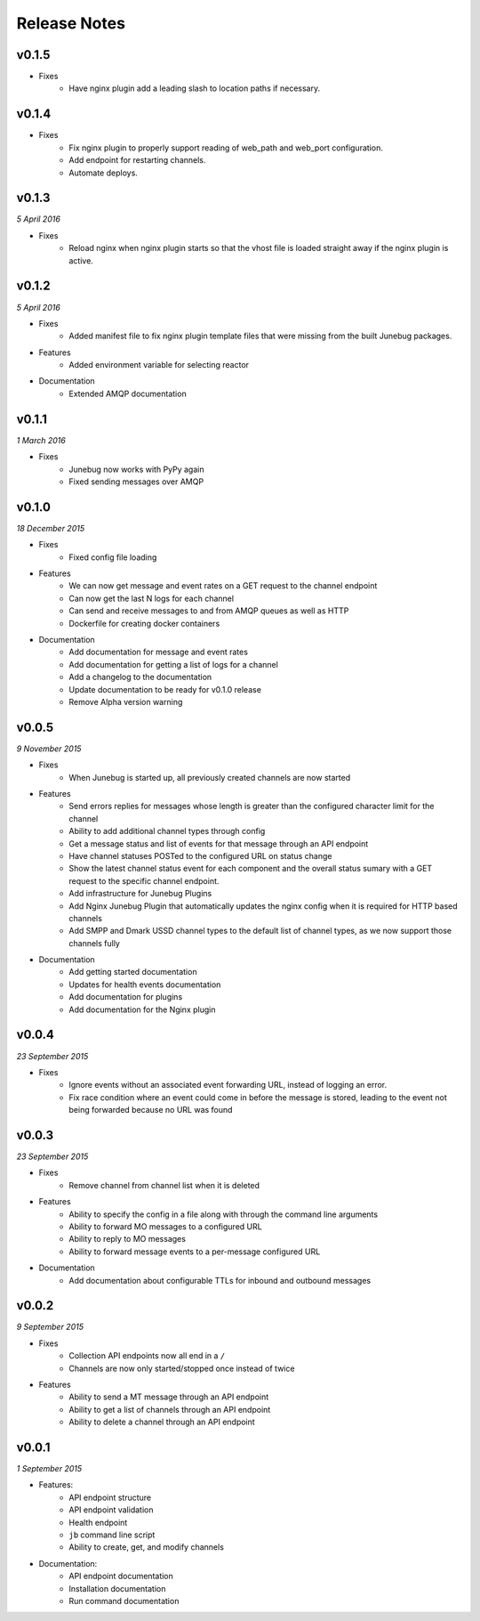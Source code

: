.. _release-notes

Release Notes
=============

v0.1.5
------
.. Pull requests 89

- Fixes
    - Have nginx plugin add a leading slash to location paths if necessary.

v0.1.4
------
.. Pull requests 87, 88, 81

- Fixes
    - Fix nginx plugin to properly support reading of web_path and web_port
      configuration.
    - Add endpoint for restarting channels.
    - Automate deploys.

v0.1.3
------
.. Pull requests 86

*5 April 2016*

- Fixes
    - Reload nginx when nginx plugin starts so that the vhost file is
      loaded straight away if the nginx plugin is active.

v0.1.2
------
.. Pull requests 83, 84, 85

*5 April 2016*

- Fixes
    - Added manifest file to fix nginx plugin template files that were
      missing from the built Junebug packages.

- Features
    - Added environment variable for selecting reactor

- Documentation
    - Extended AMQP documentation

v0.1.1
------
.. Pull requests 80

*1 March 2016*

- Fixes
    - Junebug now works with PyPy again
    - Fixed sending messages over AMQP


v0.1.0
------
.. Pull requests 60,62-79

*18 December 2015*

- Fixes
    - Fixed config file loading

- Features
    - We can now get message and event rates on a GET request to the channel
      endpoint
    - Can now get the last N logs for each channel
    - Can send and receive messages to and from AMQP queues as well as HTTP
    - Dockerfile for creating docker containers

- Documentation
    - Add documentation for message and event rates
    - Add documentation for getting a list of logs for a channel
    - Add a changelog to the documentation
    - Update documentation to be ready for v0.1.0 release
    - Remove Alpha version warning


v0.0.5
------
.. Pull requests 10,19,36-42,44-49,51-54,57-59

*9 November 2015*

- Fixes
    - When Junebug is started up, all previously created channels are now
      started

- Features
    - Send errors replies for messages whose length is greater than the
      configured character limit for the channel
    - Ability to add additional channel types through config
    - Get a message status and list of events for that message through an API
      endpoint
    - Have channel statuses POSTed to the configured URL on status change
    - Show the latest channel status event for each component and the overall
      status sumary with a GET request to the specific channel endpoint.
    - Add infrastructure for Junebug Plugins
    - Add Nginx Junebug Plugin that automatically updates the nginx config
      when it is required for HTTP based channels
    - Add SMPP and Dmark USSD channel types to the default list of channel
      types, as we now support those channels fully

- Documentation
    - Add getting started documentation
    - Updates for health events documentation
    - Add documentation for plugins
    - Add documentation for the Nginx plugin

v0.0.4
------
.. Pull request 33,34

*23 September 2015*

- Fixes
    - Ignore events without an associated event forwarding URL, instead of logging
      an error.
    - Fix race condition where an event could come in before the message is
      stored, leading to the event not being forwarded because no URL was found

v0.0.3
------
.. Pull requests 8,18,20-32

*23 September 2015*

- Fixes
    - Remove channel from channel list when it is deleted

- Features
    - Ability to specify the config in a file along with through the command line
      arguments
    - Ability to forward MO messages to a configured URL
    - Ability to reply to MO messages
    - Ability to forward message events to a per-message configured URL

- Documentation
    - Add documentation about configurable TTLs for inbound and outbound messages

v0.0.2
------
.. Pull requests 9,11,12,15,16

*9 September 2015*

- Fixes
    - Collection API endpoints now all end in a ``/``
    - Channels are now only started/stopped once instead of twice

- Features
    - Ability to send a MT message through an API endpoint
    - Ability to get a list of channels through an API endpoint
    - Ability to delete a channel through an API endpoint

v0.0.1
------
.. Pull requests 1-7

*1 September 2015*

- Features:
    - API endpoint structure
    - API endpoint validation
    - Health endpoint
    - ``jb`` command line script
    - Ability to create, get, and modify channels

- Documentation:
    - API endpoint documentation
    - Installation documentation
    - Run command documentation
